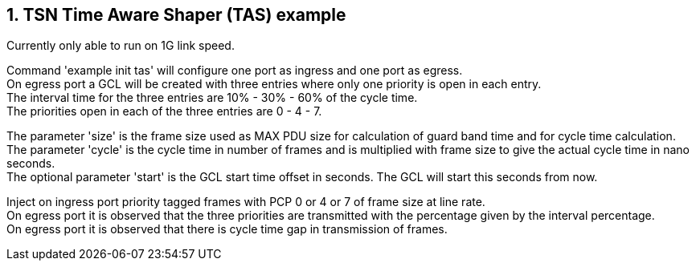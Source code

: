 // Copyright (c) 2004-2020 Microchip Technology Inc. and its subsidiaries.
// SPDX-License-Identifier: MIT

:sectnums:
== TSN Time Aware Shaper (TAS) example

Currently only able to run on 1G link speed.

Command 'example init tas' will configure one port as ingress and one port as egress. +
On egress port a GCL will be created with three entries where only one priority is open in each entry. +
The interval time for the three entries are 10% - 30% - 60% of the cycle time. +
The priorities open in each of the three entries are 0 - 4 - 7.

The parameter 'size' is the frame size used as MAX PDU size for calculation of guard band time and for cycle time calculation. +
The parameter 'cycle' is the cycle time in number of frames and is multiplied with frame size to give the actual cycle time in nano seconds. +
The optional parameter 'start' is the GCL start time offset in seconds. The GCL will start this seconds from now.

Inject on ingress port priority tagged frames with PCP 0 or 4 or 7 of frame size at line rate. +
On egress port it is observed that the three priorities are transmitted with the percentage given by the interval percentage. +
On egress port it is observed that there is cycle time gap in transmission of frames.
